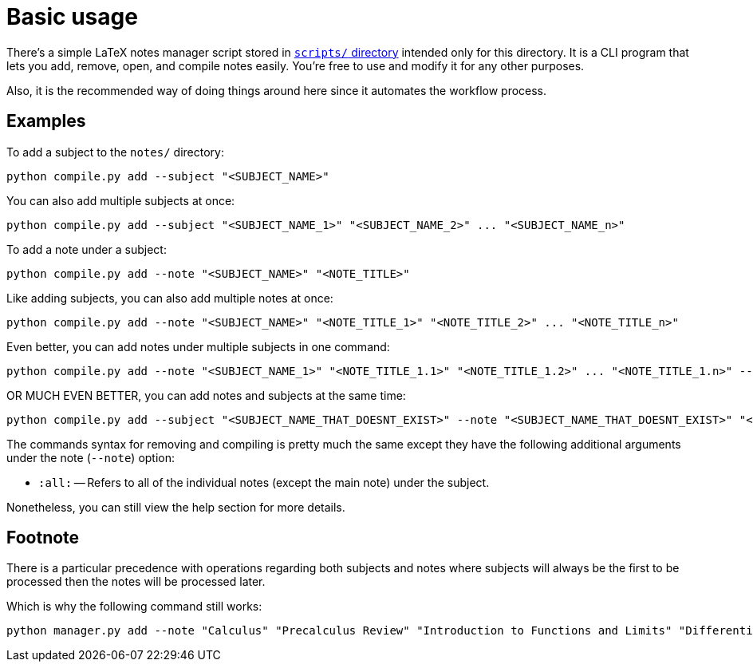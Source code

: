 = Basic usage

There's a simple LaTeX notes manager script stored in link:scripts[`scripts/` directory]
intended only for this directory. It is a CLI program that lets you add, remove, open, and
compile notes easily. You're free to use and modify it for any other purposes.

Also, it is the recommended way of doing things around here since it automates the
workflow process.

== Examples

To add a subject to the `notes/` directory:

[source, shell]
----
python compile.py add --subject "<SUBJECT_NAME>"
----

You can also add multiple subjects at once:

[source, shell]
----
python compile.py add --subject "<SUBJECT_NAME_1>" "<SUBJECT_NAME_2>" ... "<SUBJECT_NAME_n>"
----

To add a note under a subject:

[source, shell]
----
python compile.py add --note "<SUBJECT_NAME>" "<NOTE_TITLE>"
----

Like adding subjects, you can also add multiple notes at once:

[source, shell]
----
python compile.py add --note "<SUBJECT_NAME>" "<NOTE_TITLE_1>" "<NOTE_TITLE_2>" ... "<NOTE_TITLE_n>"
----

Even better, you can add notes under multiple subjects in one command:

[source, shell]
----
python compile.py add --note "<SUBJECT_NAME_1>" "<NOTE_TITLE_1.1>" "<NOTE_TITLE_1.2>" ... "<NOTE_TITLE_1.n>" --note "<SUBJECT_NAME_2>" "<NOTE_TITLE_2.1>" "<NOTE_TITLE_2.2>" ... "<NOTE_TITLE_2.n>"
----

OR MUCH EVEN BETTER, you can add notes and subjects at the same time:

[source, shell]
----
python compile.py add --subject "<SUBJECT_NAME_THAT_DOESNT_EXIST>" --note "<SUBJECT_NAME_THAT_DOESNT_EXIST>" "<NOTE_TITLE_1>" "<NOTE_TITLE_2>" ... "<NOTE_TITLE_n>"
----

The commands syntax for removing and compiling is pretty much the same except
they have the following additional arguments under the note (`--note`) option:

* `:all:`
-- Refers to all of the individual notes (except the main note) under the
subject.

Nonetheless, you can still view the help section for more details.

== Footnote
There is a particular precedence with operations regarding both subjects and notes where subjects will always be the first to be processed then the notes will be processed later.

Which is why the following command still works:

[source,shell]
----
python manager.py add --note "Calculus" "Precalculus Review" "Introduction to Functions and Limits" "Differential Equations" --subject "Calculus"
----
